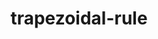 :PROPERTIES:
:ID:       bf63e3a3-168a-4f88-b0fc-c851d34b9aa5
:END:
#+TITLE: trapezoidal-rule
#+filetags: maths
